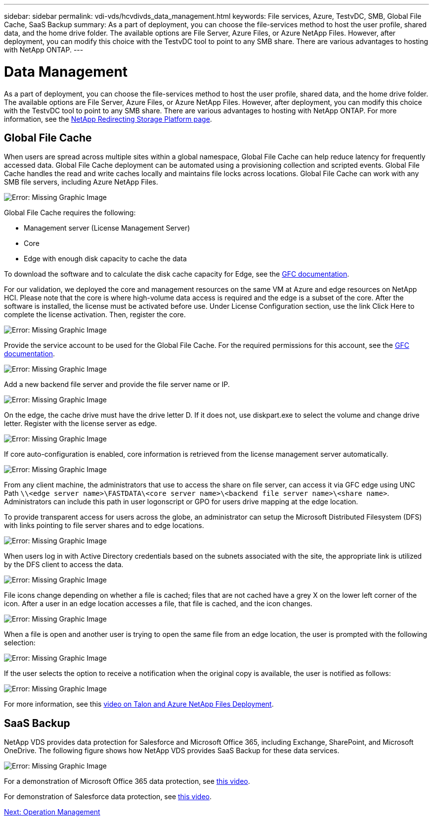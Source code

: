 ---
sidebar: sidebar
permalink: vdi-vds/hcvdivds_data_management.html
keywords: File services, Azure, TestvDC, SMB, Global File Cache, SaaS Backup
summary: As a part of deployment, you can choose the file-services method to host the user profile, shared data, and the home drive folder. The available options are File Server, Azure Files, or Azure NetApp Files. However, after deployment, you can modify this choice with the TestvDC tool to point to any SMB share. There are various advantages to hosting with NetApp ONTAP.
---

= Data Management
:hardbreaks:
:nofooter:
:icons: font
:linkattrs:
:imagesdir: ./../media/

//
// This file was created with NDAC Version 2.0 (August 17, 2020)
//
// 2020-09-24 13:21:46.216936
//

As a part of deployment, you can choose the file-services method to host the user profile, shared data, and the home drive folder. The available options are File Server, Azure Files, or Azure NetApp Files. However, after deployment, you can modify this choice with the TestvDC tool to point to any SMB share. There are various advantages to hosting with NetApp ONTAP. For more information, see the https://docs.netapp.com/us-en/virtual-desktop-service/guide_change_storage.html[NetApp Redirecting Storage Platform page^].

== Global File Cache

When users are spread across multiple sites within a global namespace, Global File Cache can help reduce latency for frequently accessed data. Global File Cache deployment can be automated using a provisioning collection and scripted events. Global File Cache handles the read and write caches locally and maintains file locks across locations. Global File Cache can work with any SMB file servers, including Azure NetApp Files.

image:hcvdivds_image13.png[Error: Missing Graphic Image]

Global File Cache requires the following:

*	Management server (License Management Server)
*	Core
*	Edge with enough disk capacity to cache the data

To download the software and to calculate the disk cache capacity for Edge, see the https://docs.netapp.com/us-en/occm/download_gfc_resources.html#download-required-resources[GFC documentation^].

For our validation, we deployed the core and management resources on the same VM at Azure and edge resources on NetApp HCI. Please note that the core is where high-volume data access is required and the edge is a subset of the core. After the software is installed, the license must be activated before use. Under License Configuration section, use the link Click Here to complete the license activation. Then, register the core.

image:hcvdivds_image27.png[Error: Missing Graphic Image]

Provide the service account to be used for the Global File Cache. For the required permissions for this account, see the https://docs.netapp.com/us-en/occm/download_gfc_resources.html#download-required-resources[GFC documentation^].

image:hcvdivds_image28.png[Error: Missing Graphic Image]

Add a new backend file server and provide the file server name or IP.

image:hcvdivds_image29.png[Error: Missing Graphic Image]

On the edge, the cache drive must have the drive letter D. If it does not, use diskpart.exe to select the volume and change drive letter. Register with the license server as edge.

image:hcvdivds_image30.png[Error: Missing Graphic Image]

If core auto-configuration is enabled, core information is retrieved from the license management server automatically.

image:hcvdivds_image31.png[Error: Missing Graphic Image]

From any client machine, the administrators that use to access the share on file server, can access it via GFC edge using UNC Path `\\<edge server name>\FASTDATA\<core server name>\<backend file server name>\<share name>`. Administrators can include this path in user logonscript or GPO for users drive mapping at the edge location.

To provide transparent access for users across the globe, an administrator can setup the Microsoft Distributed Filesystem (DFS) with links pointing to file server shares and to edge locations.

image:hcvdivds_image32.png[Error: Missing Graphic Image]

When users log in with Active Directory credentials based on the subnets associated with the site, the appropriate link is utilized by the DFS client to access the data.

image:hcvdivds_image33.png[Error: Missing Graphic Image]

File icons change depending on whether a file is cached; files that are not cached have a grey X on the lower left corner of the icon. After a user in an edge location accesses a file, that file is cached, and the icon changes.

image:hcvdivds_image34.png[Error: Missing Graphic Image]

When a file is open and another user is trying to open the same file from an edge location, the user is prompted with the following selection:

image:hcvdivds_image35.png[Error: Missing Graphic Image]

If the user selects the option to receive a notification when the original copy is available, the user is notified as follows:

image:hcvdivds_image36.png[Error: Missing Graphic Image]

For more information, see this https://www.youtube.com/watch?v=91LKb1qsLIM[video on Talon and Azure NetApp Files Deployment^].

== SaaS Backup

NetApp VDS provides data protection for Salesforce and Microsoft Office 365, including Exchange, SharePoint, and Microsoft OneDrive. The following figure shows how NetApp VDS provides SaaS Backup for these data services.

image:hcvdivds_image14.png[Error: Missing Graphic Image]

For a demonstration of Microsoft Office 365 data protection, see https://www.youtube.com/watch?v=MRPBSu8RaC0&ab_channel=NetApp[this video^].

For demonstration of Salesforce data protection, see https://www.youtube.com/watch?v=1j1l3Qwo9nw&ab_channel=NetApp[this video^].

link:hcvdivds_operation_management.html[Next: Operation Management]
